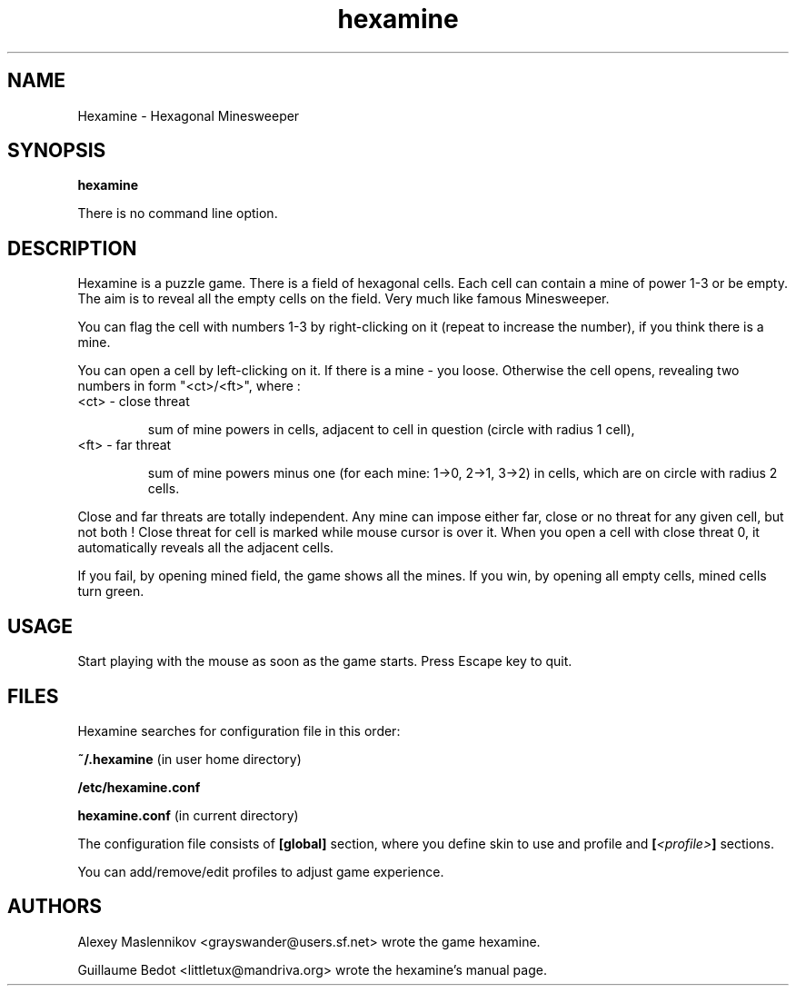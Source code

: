 .TH hexamine 6 "12.01.2009" "" "Hexamine's Manual"

.SH "NAME"
Hexamine \- Hexagonal Minesweeper

.SH "SYNOPSIS"
.B hexamine
.P
There is no command line option.

.SH "DESCRIPTION"
Hexamine is a puzzle game. There is a field of hexagonal cells. Each cell can contain a mine of power 1-3 or be empty. The aim is to reveal all the empty cells on the field. Very much like famous Minesweeper.
.P
You can flag the cell with numbers 1-3 by right-clicking on it (repeat to increase the number), if you think there is a mine.
.P
You can open a cell by left-clicking on it. If there is a mine - you loose. Otherwise the cell opens, revealing two numbers in form "<ct>/<ft>", where :
.TP
<ct> - close threat

sum of mine powers in cells, adjacent to cell in question (circle with radius 1 cell),
.TP
<ft> - far threat

sum of mine powers minus one (for each mine: 1->0, 2->1, 3->2) in cells, which are on circle with radius 2 cells.
.P
Close and far threats are totally independent. Any mine can impose either far, close or no threat for any given cell, but not both !
Close threat for cell is marked while mouse cursor is over it.
When you open a cell with close threat 0, it automatically reveals all the adjacent cells.

.P
If you fail, by opening mined field, the game shows all the mines.
If you win, by opening all empty cells, mined cells turn green.

.SH "USAGE"
Start playing with the mouse as soon as the game starts. Press Escape key to quit.

.SH "FILES"
Hexamine searches for configuration file in this order:
.P
.B ~/.hexamine 
(in user home directory)
.P
.B /etc/hexamine.conf
.P
.B hexamine.conf 
(in current directory)
.P
The configuration file consists of 
.B [global] 
section, where you define skin to use and profile
and
.BI [ <profile> ] 
sections.
.P
You can add/remove/edit profiles to adjust game experience.

.SH "AUTHORS"
.P
Alexey Maslennikov <grayswander@users.sf.net> wrote the game hexamine.
.P
Guillaume Bedot <littletux@mandriva.org> wrote the hexamine's manual page.
